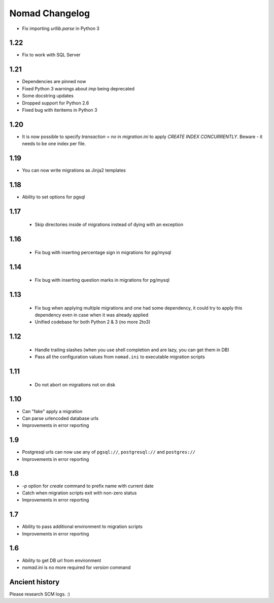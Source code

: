 =================
 Nomad Changelog
=================

- Fix importing `urllib.parse` in Python 3

1.22
----

- Fix to work with SQL Server

1.21
----

- Dependencies are pinned now
- Fixed Python 3 warnings about `imp` being deprecated
- Some docstring updates
- Dropped support for Python 2.6
- Fixed bug with iteritems in Python 3

1.20
----

- It is now possible to specify `transaction = no` in `migration.ini` to apply
  `CREATE INDEX CONCURRENTLY`. Beware - it needs to be one index per file.

1.19
----

- You can now write migrations as Jinja2 templates

1.18
----

- Ability to set options for pgsql

1.17
----

 - Skip directories inside of migrations instead of dying with an exception

1.16
----

 - Fix bug with inserting percentage sign in migrations for pg/mysql

1.14
----

 - Fix bug with inserting question marks in migrations for pg/mysql

1.13
----

 - Fix bug when applying multiple migrations and one had some dependency, it
   could try to apply this dependency even in case when it was already applied
 - Unified codebase for both Python 2 & 3 (no more 2to3)

1.12
----

 - Handle trailing slashes (when you use shell completion and are lazy, you can
   get them in DB)
 - Pass all the configuration values from ``nomad.ini`` to executable migration
   scripts

1.11
----

 - Do not abort on migrations not on disk

1.10
----

- Can "fake" apply a migration
- Can parse urlencoded database urls
- Improvements in error reporting

1.9
---

- Postgresql urls can now use any of ``pgsql://``, ``postgresql://`` and ``postgres://``
- Improvements in error reporting

1.8
---

- `-p` option for `create` command to prefix name with current date
- Catch when migration scripts exit with non-zero status
- Improvements in error reporting

1.7
---

- Ability to pass additional environment to migration scripts
- Improvements in error reporting


1.6
---

- Ability to get DB url from environment
- `nomad.ini` is no more required for `version` command

Ancient history
---------------

Please research SCM logs. :)

